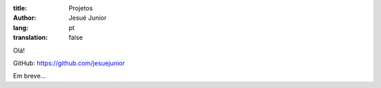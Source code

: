 :title: Projetos
:author: Jesué Junior
:lang: pt
:translation: false



Olá!

GitHub: https://github.com/jesuejunior



Em breve...